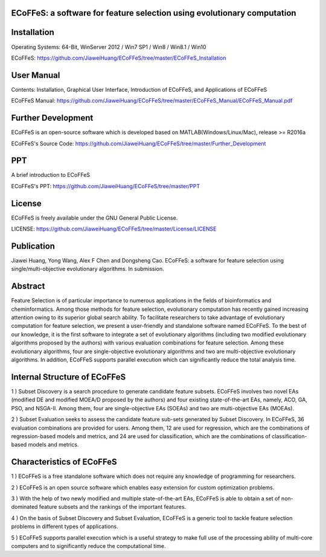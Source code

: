 ECoFFeS: a software for feature selection using evolutionary computation
-----------------------------------
.. image:: Logo/logo.png
   :align: center


Installation
-----------------------------------

Operating Systems: 64-Bit, WinServer 2012 / Win7 SP1 / Win8 / Win8.1 / Win10

ECoFFeS: https://github.com/JiaweiHuang/ECoFFeS/tree/master/ECoFFeS_Installation


User Manual
-----------------------------------

Contents: Installation, Graphical User Interface, Introduction of ECoFFeS, and Applications of ECoFFeS

ECoFFeS Manual: https://github.com/JiaweiHuang/ECoFFeS/tree/master/ECoFFeS_Manual/ECoFFeS_Manual.pdf


Further Development
-----------------------------------

ECoFFeS is an open-source software which is developed based on MATLAB(Windows/Linux/Mac), release >= R2016a

ECoFFeS's Source Code: https://github.com/JiaweiHuang/ECoFFeS/tree/master/Further_Development


PPT
-----------------------------------

A brief introduction to ECoFFeS

ECoFFeS's PPT: https://github.com/JiaweiHuang/ECoFFeS/tree/master/PPT


License
-----------------------------------

ECoFFeS is freely available under the GNU General Public License.

LICENSE: https://github.com/JiaweiHuang/ECoFFeS/tree/master/License/LICENSE


Publication
-----------------------------------

Jiawei Huang, Yong Wang, Alex F Chen and Dongsheng Cao. ECoFFeS: a software for feature selection using single/multi-objective evolutionary algorithms. In submission.


Abstract
-----------------------------------

Feature Selection is of particular importance to numerous applications in the fields of bioinformatics and cheminformatics. Among those methods for feature selection, evolutionary computation has recently gained increasing attention owing to its superior global search ability. To facilitate researchers to take advantage of evolutionary computation for feature selection, we present a user-friendly and standalone software named ECoFFeS. To the best of our knowledge, it is the first software to integrate a set of evolutionary algorithms (including two modified evolutionary algorithms proposed by the authors) with various evaluation combinations for feature selection. Among these evolutionary algorithms, four are single-objective evolutionary algorithms and two are multi-objective evolutionary algorithms. In addition, ECoFFeS supports parallel execution which can significantly reduce the total analysis time.


Internal Structure of ECoFFeS
-----------------------------------
.. image:: Logo/internal_structure.png
   :align: center

1 ) Subset Discovery is a search procedure to generate candidate feature subsets. ECoFFeS involves two novel EAs (modified DE and modified MOEA/D proposed by the authors) and four existing state-of-the-art EAs, namely, ACO, GA, PSO, and NSGA-II. Among them, four are single-objective EAs (SOEAs) and two are multi-objective EAs (MOEAs).
   
2 ) Subset Evaluation seeks to assess the candidate feature sub-sets generated by Subset Discovery. In ECoFFeS, 36 evaluation combinations are provided for users. Among them, 12 are used for regression, which are the combinations of regression-based models and metrics, and 24 are used for classification, which are the combinations of classification-based models and metrics.
   
   
Characteristics of ECoFFeS
-----------------------------------
1 ) ECoFFeS is a free standalone software which does not require any knowledge of programming for researchers.

2 ) ECoFFeS is an open source software which enables easy extension for custom optimization problems.

3 ) With the help of two newly modified and multiple state-of-the-art EAs, ECoFFeS is able to obtain a set of non-dominated feature subsets and the rankings of the important features.

4 ) On the basis of Subset Discovery and Subset Evaluation, ECoFFeS is a generic tool to tackle feature selection problems in different types of applications.

5 ) ECoFFeS supports parallel execution which is a useful strategy to make full use of the processing ability of multi-core computers and to significantly reduce the computational time.




